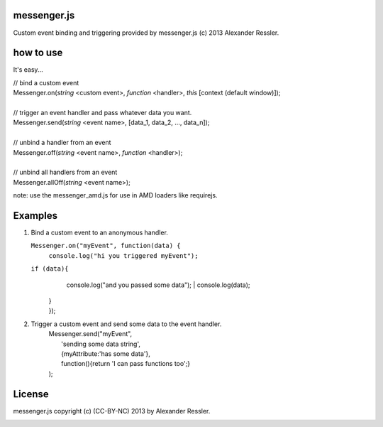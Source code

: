 messenger.js
============

Custom event binding and triggering provided by messenger.js (c) 2013 Alexander Ressler.



how to use
==========

It's easy...

| // bind a custom event 
| Messenger.on(*string* <custom event>, *function* <handler>, *this* [context (default window)]);
|
| // trigger an event handler and pass whatever data you want.
| Messenger.send(*string* <event name>, [data_1, data_2, ..., data_n]);
|
| // unbind a handler from an event 
| Messenger.off(*string* <event name>, *function* <handler>);
|
| // unbind all handlers from an event
| Messenger.allOff(*string* <event name>);

note: use the messenger_amd.js for use in AMD loaders like requirejs. 


Examples
========

1. Bind a custom event to an anonymous handler.

   ``Messenger.on("myEvent", function(data) {``
        ``console.log("hi you triggered myEvent");``
   ``if (data){``
            console.log("and you passed some data");
            | console.log(data);
    | }
    | });
#. Trigger a custom event and send some data to the event handler.
    | Messenger.send("myEvent", 
    |      'sending some data string', 
    |      {myAttribute:'has some data'}, 
    |      function(){return 'I can pass functions too';}
    | );


License
=======

messenger.js copyright (c) (CC-BY-NC) 2013 by Alexander Ressler.

.. image :: img/CC-BY-NC.png
